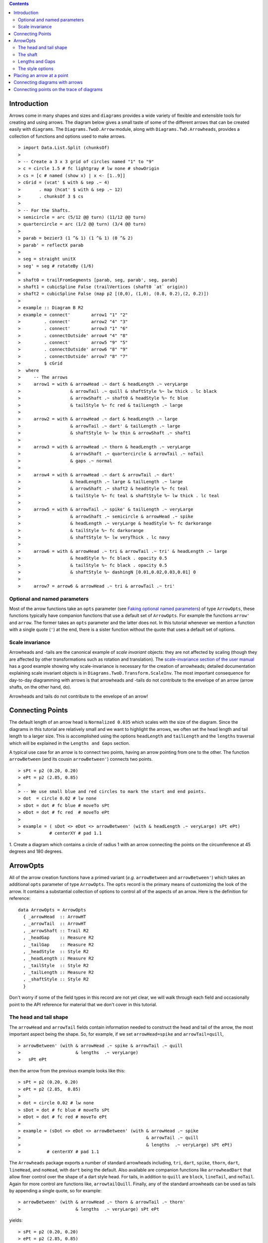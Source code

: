 .. role:: pkg(literal)
.. role:: hs(literal)
.. role:: mod(literal)
.. role:: repo(literal)

.. default-role:: hs

.. contents::

Introduction
============

Arrows come in many shapes and sizes and ``diagrams`` provides a wide
variety of flexible and extensible tools for creating and using
arrows. The diagram below gives a small taste of some of the different
arrows that can be created easily with ``diagrams``. The
`Diagrams.TwoD.Arrow`:mod: module, along with
`Diagrams.TwD.Arrowheads`:mod:, provides a collection of functions and
options used to make arrows.

.. class:: dia

::

> import Data.List.Split (chunksOf)
> 
> -- Create a 3 x 3 grid of circles named "1" to "9"
> c = circle 1.5 # fc lightgray # lw none # showOrigin
> cs = [c # named (show x) | x <- [1..9]]
> cGrid = (vcat' $ with & sep .~ 4)
>       . map (hcat' $ with & sep .~ 12)
>       . chunksOf 3 $ cs
> 
> -- For the Shafts.
> semicircle = arc (5/12 @@ turn) (11/12 @@ turn)
> quartercircle = arc (1/2 @@ turn) (3/4 @@ turn)
> 
> parab = bezier3 (1 ^& 1) (1 ^& 1) (0 ^& 2)
> parab' = reflectX parab
> 
> seg = straight unitX
> seg' = seg # rotateBy (1/6)
> 
> shaft0 = trailFromSegments [parab, seg, parab', seg, parab]
> shaft1 = cubicSpline False (trailVertices (shaft0 `at` origin))
> shaft2 = cubicSpline False (map p2 [(0,0), (1,0), (0.8, 0.2),(2, 0.2)])
> 
> example :: Diagram B R2
> example = connect'        arrow1 "1" "2"
>         . connect'        arrow2 "4" "3"
>         . connect'        arrow3 "1" "6"
>         . connectOutside' arrow4 "4" "8"
>         . connect'        arrow5 "9" "5"
>         . connectOutside' arrow6 "8" "9"
>         . connectOutside' arrow7 "8" "7"
>         $ cGrid
>  where
>     -- The arrows
>     arrow1 = with & arrowHead .~ dart & headLength .~ veryLarge
>                   & arrowTail .~ quill & shaftStyle %~ lw thick . lc black
>                   & arrowShaft .~ shaft0 & headStyle %~ fc blue
>                   & tailStyle %~ fc red & tailLength .~ large
> 
>     arrow2 = with & arrowHead .~ dart & headLength .~ large
>                   & arrowTail .~ dart' & tailLength .~ large
>                   & shaftStyle %~ lw thin & arrowShaft .~ shaft1
> 
>     arrow3 = with & arrowHead .~ thorn & headLength .~ veryLarge
>                   & arrowShaft .~ quartercircle & arrowTail .~ noTail
>                   & gaps .~ normal
> 
>     arrow4 = with & arrowHead .~ dart & arrowTail .~ dart'
>                   & headLength .~ large & tailLength .~ large
>                   & arrowShaft .~ shaft2 & headStyle %~ fc teal
>                   & tailStyle %~ fc teal & shaftStyle %~ lw thick . lc teal
> 
>     arrow5 = with & arrowTail .~ spike' & tailLength .~ veryLarge
>                   & arrowShaft .~ semicircle & arrowHead .~ spike
>                   & headLength .~ veryLarge & headStyle %~ fc darkorange
>                   & tailStyle %~ fc darkorange
>                   & shaftStyle %~ lw veryThick . lc navy
> 
>     arrow6 = with & arrowHead .~ tri & arrowTail .~ tri' & headLength .~ large
>                   & headStyle %~ fc black . opacity 0.5
>                   & tailStyle %~ fc black . opacity 0.5
>                   & shaftStyle %~ dashingN [0.01,0.02,0.03,0.01] 0
> 
>     arrow7 = arrow6 & arrowHead .~ tri & arrowTail .~ tri'


Optional and named parameters
-----------------------------

Most of the arrow functions take an `opts` parameter (see `Faking
optional named parameters`__) of type `ArrowOpts`, these functions typically
have companion functions that use a default set of `ArrowOpts`. For example
the functions `arrow'` and `arrow`. The former takes an `opts` parameter and
the latter does not. In this tutorial whenever we mention a function with
a single quote (`'`) at the end, there is a sister function without the quote that
uses a default set of options.

__ http://projects.haskell.org/diagrams/doc/manual.html#faking-optional-named-arguments

Scale invariance
----------------

Arrowheads and -tails are the canonical example of *scale invariant*
objects: they are not affected by scaling (though they are affected by
other transformations such as rotation and translation). The
`scale-invariance section of the user manual`__ has a good example
showing why scale-invariance is necessary for the creation of
arrowheads; detailed documentation explaining scale invariant objects
is in `Diagrams.TwoD.Transform.ScaleInv`:mod:.  The most important
consequence for day-to-day diagramming with arrows is that arrowheads
and -tails do not contribute to the envelope of an arrow (arrow
shafts, on the other hand, do).

__ http://projects.haskell.org/diagrams/doc/manual.html#scale-invariance

.. container:: warning

  Arrowheads and tails do not contribute to the envelope of an arrow!

Connecting Points
=================

.. container:: warning

  The default length of an arrow head is `Normalized 0.035` which
  scales with the size of the diagram. Since the diagrams in this
  tutorial are relatively small and we want to highlight the arrows,
  we often set the head length and tail length to a larger size. 
  This is accomplished using the options `headLength` and
  `tailLength` and the `lengths` traversal which will be explained
  in the `Lengths and Gaps` section.

A typical use case for an arrow is to connect two points, having an
arrow pointing from one to the other. The function `arrowBetween` (and
its cousin `arrowBetween'`) connects two points.

.. class:: dia-lhs

::

> sPt = p2 (0.20, 0.20)
> ePt = p2 (2.85, 0.85)
>
> -- We use small blue and red circles to mark the start and end points.
> dot  = circle 0.02 # lw none
> sDot = dot # fc blue # moveTo sPt
> eDot = dot # fc red  # moveTo ePt
>
> example = ( sDot <> eDot <> arrowBetween' (with & headLength .~ veryLarge) sPt ePt)
>           # centerXY # pad 1.1

.. container:: exercises

  1. Create a diagram which contains a circle of radius 1 with an arrow connecting
  the points on the circumference at 45 degrees and 180 degrees.

ArrowOpts
=========

All of the arrow creation functions have a primed variant (*e.g.*
`arrowBetween` and `arrowBetween'`) which takes an additional `opts`
parameter of type `ArrowOpts`. The `opts` record is the primary means
of customizing the look of the arrow. It contains a substantial
collection of options to control all of the aspects of an arrow. Here
is the definition for reference:

.. class:: lhs

::

  data ArrowOpts = ArrowOpts
    { _arrowHead  :: ArrowHT
    , _arrowTail  :: ArrowHT
    , _arrowShaft :: Trail R2
    , _headGap    :: Measure R2
    , _tailGap    :: Measure R2
    , _headStyle  :: Style R2
    , _headLength :: Measure R2
    , _tailStyle  :: Style R2
    , _tailLength :: Measure R2
    , _shaftStyle :: Style R2
    }

Don't worry if some of the field types in this record are not yet clear,
we will walk through each field
and occasionally point to the API reference for material that we don't
cover in this tutorial.

The head and tail shape
-----------------------

The `arrowHead` and `arrowTail` fields contain information needed to
construct the head and tail of the arrow, the most important aspect
being the shape. So, for example, if we set `arrowHead=spike` and
`arrowTail=quill`,

.. class:: lhs

::

> arrowBetween' (with & arrowHead .~ spike & arrowTail .~ quill
>                     & lengths  .~ veryLarge)
>   sPt ePt

then the arrow from the previous example looks like this:

.. class:: dia

::

> sPt = p2 (0.20, 0.20)
> ePt = p2 (2.85,  0.85)
>
> dot = circle 0.02 # lw none
> sDot = dot # fc blue # moveTo sPt
> eDot = dot # fc red # moveTo ePt
>
> example = (sDot <> eDot <> arrowBetween' (with & arrowHead .~ spike
>                                                & arrowTail .~ quill
>                                                & lengths  .~ veryLarge) sPt ePt)
>          # centerXY # pad 1.1

The `Arrowheads` package exports a number of standard arrowheads
including, `tri`, `dart`, `spike`, `thorn`, `dart`, `lineHead`, and `noHead`,
with `dart` being
the default. Also available are companion functions like `arrowheadDart`
that allow finer control over the shape of a dart style head. For tails,
in addition to `quill` are `block`, `lineTail`, and `noTail`. Again for more control
are functions like, `arrowtailQuill`. Finally, any of the standard arrowheads
can be used as tails by appending a single quote, so for example:

.. class:: lhs

::

> arrowBetween' (with & arrowHead .~ thorn & arrowTail .~ thorn'
>                     & lengths  .~ veryLarge) sPt ePt

yields:

.. class:: dia

::

> sPt = p2 (0.20, 0.20)
> ePt = p2 (2.85, 0.85)
>
> dot = circle 0.02 # lw none
> sDot = dot # fc blue # moveTo sPt
> eDot = dot # fc red # moveTo ePt
>
> example = ( sDot <> eDot <>arrowBetween' (with & arrowHead .~ thorn
>                                                & arrowTail .~ thorn'
>                                                & lengths .~ veryLarge) sPt ePt)
>           # centerXY # pad 1.1


The shaft
----------

The shaft of an arrow can be any arbitrary `Trail R2` in addition to a
simple straight line. For example, an arc makes a perfectly good
shaft. The length of the trail is irrelevant, as the arrow is scaled
to connect the starting point and ending point regardless of the
length of the shaft.  Modifying our example with the following code
will make the arrow shaft into an arc:

.. class:: lhs

::

> shaft = arc (0 @@ turn) (1/2 @@ turn)
>
> example = ( sDot <> eDot
>          <> arrowBetween' (with & arrowHead .~ spike & arrowTail .~ spike'
>                                 & arrowShaft .~ shaft
>                                 & lengths .~ veryLarge) sPt ePt
>           # frame 0.25 

.. class:: dia

::

> sPt = p2 (-1.5, 0)
> ePt = p2 ( 1.5, 0)
>
> dot = circle 0.02 # lw none
> sDot = dot # fc blue # moveTo sPt
> eDot = dot # fc red # moveTo ePt
>
> shaft = arc (0 @@ turn) (1/2 @@ turn)
>
> example = ( sDot <> eDot
>          <> arrowBetween' (with & arrowHead .~ spike & arrowTail .~ spike'
>                                 & arrowShaft .~ shaft 
>                                 & lengths .~ veryLarge) sPt ePt)
>           # frame 0.25 

Arrows with curved shafts don't always render the way our intuition
may lead us to expect. One could reasonably expect that the arc in the
above example would produce an arrow curving upwards, not the
downwards-curving one we see.  To understand what's going on, imagine
that the arc is `Located`. Suppose the arc goes from the point
`(0,0)`:math: to `(-1,0)`:math:. This is indeed an upwards curving arc
with origin at `(0,0)`:math:. Now suppose we want to connect points
`(0,0)`:math: and `(1,0)`:math:. We attach the arrow head and tail and
rotate the arrow about its origin at `(0,0)`:math: until the tip of
the head is touching `(1,0)`:math:.  This rotation flips the arrow
vertically.

In order to get the arrow to curve upwards we might initially think we
could create the shaft reversing the order of the angles, using `arc
(1/2 @@ turn) 0`, but this won't work either, as it creates a
downwards curving arc from, say, `(0,0)`:math: to `(1,0)`:math: that
does not need to be rotated. The only way to achieve the desired
result of making the arrow pointing from `(0,0)`:math: to
`(1,0)`:math: curve upwards is to reverse the trail:

.. class:: lhs

::

> shaft = arc (0 @@ turn) (1/2 @@ turn) # reverseTrail

.. class:: dia

::

> sPt = p2 (0.20, 0.40)
> ePt = p2 (2.80, 0.40)
> dot = circle 0.02 # lw none
> sDot = dot # fc blue # moveTo sPt
> eDot = dot # fc red # moveTo ePt
> shaft = arc (0 @@ turn) (1/2 @@ turn) # reverseTrail
> example = ( sDot <> eDot
>          <> arrowBetween' (with & arrowHead .~ spike & arrowTail .~ spike'
>                                 & arrowShaft .~ shaft
>                                 & lengths .~ veryLarge) sPt ePt)
>           # frame 0.25 

.. container:: warning

  If an arrow shaft does not appear as you expect, then try using `reverseTrail`.

Here are some exercises to try.

.. container:: exercises

  Construct each of the following arrows pointing from `(1,1)`:math: to
  `(3,3)`:math: inside a square with side `4`:math:.

  1. A straight arrow with no head and a spike shaped tail.

  #. An arrow with a `45`:math: degree arc for a shaft, triangles for both head
     and tail, curving downwards.

  #. The same as above, only now make it curve upwards.

Lengths and Gaps
----------------

The fields `headLength` and `tailLength` are for setting the length of the head
and tail. The head length is measured from the tip of the head to the start
of the joint connecting the head to the shaft. And the tail length in an
analagous manner. They have type `Measure R2` and
the default is `normal`. `headGap` and
`tailGap` options are fairly self explanatory: they leave space
at the end or beginning of the arrow and are also type `Measure R2`.
Take a look at their effect in
the following example. The default gaps are `none`.

.. class:: dia-lhs

::

> sPt = p2 (0.20, 0.50)
> mPt = p2 (1.50, 0.50)
> ePt = p2 (2.80, 0.50)
>
> dot  = circle 0.02 # lw none
> sDot = dot # fc blue  # moveTo sPt
> mDot = dot # fc green # moveTo mPt
> eDot = dot # fc red   # moveTo ePt
>
>
> leftArrow  = arrowBetween' (with & arrowHead .~ dart & arrowTail .~ tri'
>                                  & headLength .~ large & tailLength .~ normal 
>                                  & headGap .~ large) sPt mPt
> rightArrow = arrowBetween' (with & arrowHead .~ spike & arrowTail .~ dart'
>                                  & shaftStyle %~ lw ultraThick 
>                                  & tailLength .~ veryLarge & headLength .~ huge
>                                  & tailGap .~ veryLarge) mPt ePt
>
> example = ( sDot <> mDot <> eDot <> leftArrow <> rightArrow)
>           # frame 0.25

Our use of the `lens`:pkg: package allows us to create other lenses to
modify `ArrowOpts` using the same syntax as the record field
lenses. `lengths` is useful for setting the `headLength` and `tailLength`
simultaneously and `gaps` can be used to simultaneously set
the `headGap` / `tailGap`.

A useful pattern is to use `lineTail` together with `lengths` as in the
following example:

.. class:: dia-lhs

::

> dia = (rect 5 2 # fc lavender # alignX (-1) # showOrigin # named "A")
>        === strutY 2 ===
>       (rect 5 2 # fc pink # alignX (-1) # showOrigin # named "B")
>
> ushaft = trailFromVertices (map p2 [(0, 0), (-0.5, 0), (-0.5, 1), (0, 1)])
>
> uconnect tl setWd =
>   connect' (with
>           & arrowHead .~ spike
>           & arrowShaft .~ ushaft
>           & arrowTail .~ tl
>           & setWd)
>
> example =
>   hcat' (with & sep .~ 1.5)
>   [ dia # uconnect noTail   (headLength .~ veryLarge) "B" "A"  -- looks bad
>   , dia # uconnect lineTail (lengths    .~ veryLarge) "B" "A"  -- looks good!
>   ]
>   # frame 0.25

The style options
-----------------

By default, arrows are drawn using the current line color (including
the head and tail).  In addition, the shaft styling is taken from the
current line styling attributes.  For example:

.. class:: dia-lhs

::

> example = mconcat
>   [ square 2
>   , arrowAt' (with & headLength .~ veryLarge) origin unitX
>     # lc blue # lw thick
>   ]
>   # dashingG [0.05, 0.05] 0

The colors (or more gnerally textues of the head, tail, and shaft 
may be individually overridden
using `headTexture`, `tailTexture`, and `shaftTexture` in conjunction
with the `solid` function.  More generally, the
styles are controlled using `headStyle`, `tailStyle`, and
`shaftStyle`. For example:

.. class:: lhs

::

> dashedArrow = arrowBetween' (with & arrowHead .~ dart & arrowTail .~ spike' & lengths .~ veryLarge
>                                   & headTexture .~ solid blue & tailTexture .~ solid orange
>                                   & shaftStyle %~ dashingG [0.04, 0.02] 0
>                                   . lw thick) sPt ePt
>

.. class:: dia

::

> sPt = p2 (0.20, 0.20)
> ePt = p2 (2.95, 0.85)
>
> dot = circle 0.025 # lwG 0
> sDot = dot # fc blue # moveTo sPt
> eDot = dot # fc red # moveTo ePt
>
> arrow1 = arrowBetween' (with & arrowHead .~ dart & arrowTail .~ spike' & lengths .~ veryLarge
>                              & headTexture .~ solid blue & tailTexture .~ solid orange
>                              & shaftStyle %~ dashingG [0.04, 0.02] 0 . lw thick
>                              ) sPt ePt
>
> example = (sDot <> eDot <> arrow1) # frame 0.25

Note that when setting a style, one must generally use the `%~`
operator in order to apply something like `dashingG [0.04, 0.02] 0`
which is a *function* that changes the style.

.. container:: warning

  By default, the ambient line color is used for the head, tail, and
  shaft of an arrow.  However, when setting the styles individually,
  the fill color should be used for the head and tail, and line color
  for the shaft.  This issue can be avoided entirely by using, for
  example, `headStyle %~ fc blue` to set the color instead of `headStyle
  %~ fc blue`.

Placing an arrow at a point
===========================

Sometimes we prefer to specify a starting point and vector from which the arrow
takes its magnitude and direction. The `arrowAt'` and
`arrowAt` functions are useful in this regard. The example below demonstrates
how we might create a vector field using the `arrowAt'` function.

.. class:: dia-lhs

::

> locs   = [(x, y) | x <- [0.1, 0.3 .. 3.25], y <- [0.1, 0.3 .. 3.25]]
>
> -- create a list of points where the vectors will be place.
> points = map p2 locs
>
> -- The function to use to create the vector field.
> vectorField (x, y) = r2 (sin (y + 1), sin (x + 1))
>
> arrows = map arrowAtPoint locs
>
> arrowAtPoint (x, y) = arrowAt' opts (p2 (x, y)) (sL *^ vf) # alignTL
>   where
>     vf   = vectorField (x, y)
>     m    = magnitude $ vectorField (x, y)
>
>     -- Head size is a function of the length of the vector
>     -- as are tail size and shaft length.
>     hs   = 0.08 * m
>     sW   = 0.015 * m
>     sL   = 0.01 + 0.1 * m
>     opts = (with & arrowHead .~ tri & headLength .~ Global hs & shaftStyle %~ lwG sW)
>
> field   = position $ zip points arrows
> example = ( field # translateY 0.05
>        <> ( square 3.5 # fc whitesmoke # lwG 0.02 # alignBL))
>         # scaleX 2

Your turn:

.. container:: exercises

  Try using the above code to plot some other interesting vector fields.

Connecting diagrams with arrows
===============================

The workhorse of the Arrow package is the `connect'`
function. `connect'` takes an opts record and the names of two
diagrams, and places an arrow starting at the origin of the first
diagram and ending at the origin of the second (unless gaps are
specified).

.. class:: dia-lhs

::

> s  = square 2 # showOrigin # lw thick
> ds = (s # named "1") ||| strutX 3 ||| (s # named "2")
> t  = cubicSpline False (map p2 [(0, 0), (1, 0), (1, 0.2), (2, 0.2)])
>
> example = ds # connect' (with & arrowHead .~ dart & lengths .~ veryLarge
>                               & arrowTail .~ dart'
>                               & shaftStyle %~ lw thick & arrowShaft .~ t) "1" "2"

Connecting points on the trace of diagrams
==========================================

It is often convenient to be able to connect the points on the `Trace`
of diagrams with arrows. The `connectPerim'` and `connectOutside'`
functions are used for this purpose. We pass `connectPerim` two names
and two angles. The angles are used to determine points on the traces
of the two diagrams, determined by shooting a ray from the local
origin of each diagram in the direction of the given angle.  The
generated arrow stretches between these two points. Note that if the
names are the same then the arrow connects two points on the same
diagram.

In the case of `connectOutside` The arrow lies on the line between the centers of the diagrams, but is drawn so that it stops at the boundaries of the diagrams, using traces to find the intersection points.

.. class:: lhs

::

> connectOutside "diagram1" "diagram2"
> connectPerim "diagram" "diagram" (2/12 @@ turn) (4/12 @@ turn)

Here is an example of a finite state automata that accepts real numbers.
The code is a bit longer than what we have seen so far, but still very
straightforward.

.. class:: dia-lhs

::

> import Data.Maybe (fromMaybe)
>
> state = circle 1 # fc silver
> fState = circle 0.85 # fc lightblue <> state
>
> points = map p2 [ (0, 3), (3, 4), (6, 3), (6, 6.25), (9, 4), (12, 3)
>                 , (12, 6.25), (3, 0), (1.75, 1.75), (6, 1), (9, 0), (12.5, 0)]
>
> ds = [ (text "1" <> state)  # named "1"
>        , label "0-9" large
>        , (text "2" <> state)  # named "2"
>        , label "0-9" large
>        , label "." huge
>        , (text "3" <> fState) # named "3"
>        , label "0-9" large
>        , (text "4" <> state)  # named "4"
>        , label "." huge
>        , label "0-9" large
>        , (text "5" <> fState) # named "5"
>        , label "0-9" large]
>
> label txt size = text txt # fontSize size
>
> states = position (zip points ds)
>
> shaft = reverseTrail $ arc (0 @@ turn) (1/6 @@ turn)
> shaft' = reverseTrail $ arc (1/2 @@ turn) (0 @@ turn) # scaleX 0.33
> line = trailFromOffsets [unitX]
>
> arrowStyle1 = (with  & arrowHead  .~ spike & headLength .~ large
>                      & arrowShaft .~ shaft)
> arrowStyle2  = (with  & arrowHead  .~ spike
>                       & arrowShaft .~ shaft' & arrowTail .~ lineTail
>                       & tailTexture .~ solid black & lengths .~ large)
> arrowStyle3  = (with  & arrowHead  .~ spike  & headLength .~ large
>                       & arrowShaft .~ line)
>
> example = states # connectOutside' arrowStyle1 "1" "2"
>                  # connectOutside' arrowStyle3 "1" "4"
>                  # connectPerim' arrowStyle2 "2" "2"
>                     (4/12 @@ turn) (2/12 @@ turn)
>                  # connectOutside' arrowStyle1 "2" "3"
>                  # connectPerim' arrowStyle2 "3" "3"
>                     (4/12 @@ turn) (2/12 @@ turn)
>                  # connectOutside' arrowStyle1 "4" "5"
>                  # connectPerim' arrowStyle2 "5" "5"
>                     (1/12 @@ turn) (-1/12 @@ turn)

In the following exercise you can try `connectPerim'` for yourself.

.. container:: exercises

  Create a torus (donut) with `16`:math: curved arrows pointing from the
  outer ring to the inner ring at the same angle every `1/16 @@ turn`.

    .. class:: dia

    ::

    > {-# LANGUAGE MultiParamTypeClasses          #-}
    > {-# LANGUAGE FlexibleContexts               #-}
    >
    > bullseye = circle 0.2 # fc orangered
    >                       # lw none
    >                       # named "bullseye"
    >
    > target = circle 1 # fc gold # named "target"
    >
    > d = bullseye <> target
    >
    > shaft = arc (0 @@ turn) (1/6 @@ turn)
    >
    > connectTarget :: (Renderable (Path R2) b)
    >               =>  Angle -> (Diagram b R2 -> Diagram b R2)
    > connectTarget a = connectPerim' (with & arrowHead .~ thorn & shaftStyle %~  lwG 0.01
    >                                       & arrowShaft .~ shaft & headLength .~ Global 0.18
    >                                       & arrowTail .~ thorn' & tailLength .~ Global 0.12
    >                                      ) "target" "bullseye" a a
    >
    > angles :: [Angle]
    > angles = map (@@ turn) [0, 1/16 .. 15/16]
    >
    > example = foldr connectTarget d angles
